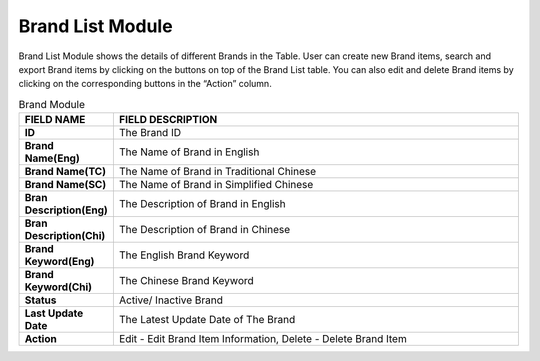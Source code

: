 ************
Brand List Module 
************

Brand List Module shows the details of different Brands in the Table. User can create new Brand items, search and export Brand items by clicking on the buttons on top of the Brand List table. You can also edit and delete Brand items by clicking on the corresponding buttons in the “Action” column.

|Brandmodule|

.. list-table:: Brand Module
    :widths: 10 50
    :header-rows: 1
    :stub-columns: 1

    * - FIELD NAME
      - FIELD DESCRIPTION
    * - ID 
      - The Brand ID
    * - Brand Name(Eng)
      - The Name of Brand in English
    * - Brand Name(TC)
      - The Name of Brand in Traditional Chinese
    * - Brand Name(SC)
      - The Name of Brand in Simplified Chinese
    * - Bran Description(Eng)
      - The Description of Brand in English
    * - Bran Description(Chi)
      - The Description of Brand in Chinese
    * - Brand Keyword(Eng)
      - The English Brand Keyword
    * - Brand Keyword(Chi)
      - The Chinese Brand Keyword
    * - Status
      - Active/ Inactive Brand
    * - Last Update Date
      - The Latest Update Date of The Brand
    * - Action
      - Edit - Edit Brand Item Information, Delete - Delete Brand Item

.. |Brandmodule| image:: Brandmodule.JPG
